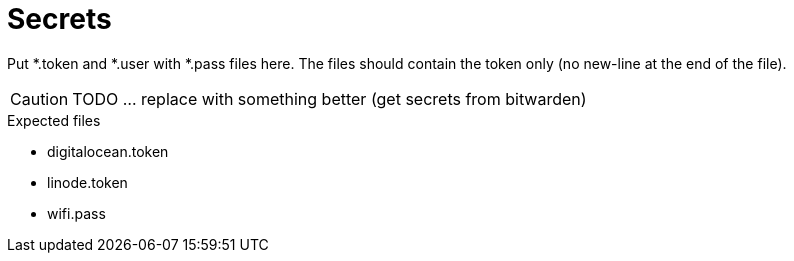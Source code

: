= Secrets

Put *.token and *.user with *.pass files here. The files should contain the token only (no new-line at the end of the file).

CAUTION: TODO ... replace with something better (get secrets from bitwarden)

.Expected files
* digitalocean.token
* linode.token
* wifi.pass
